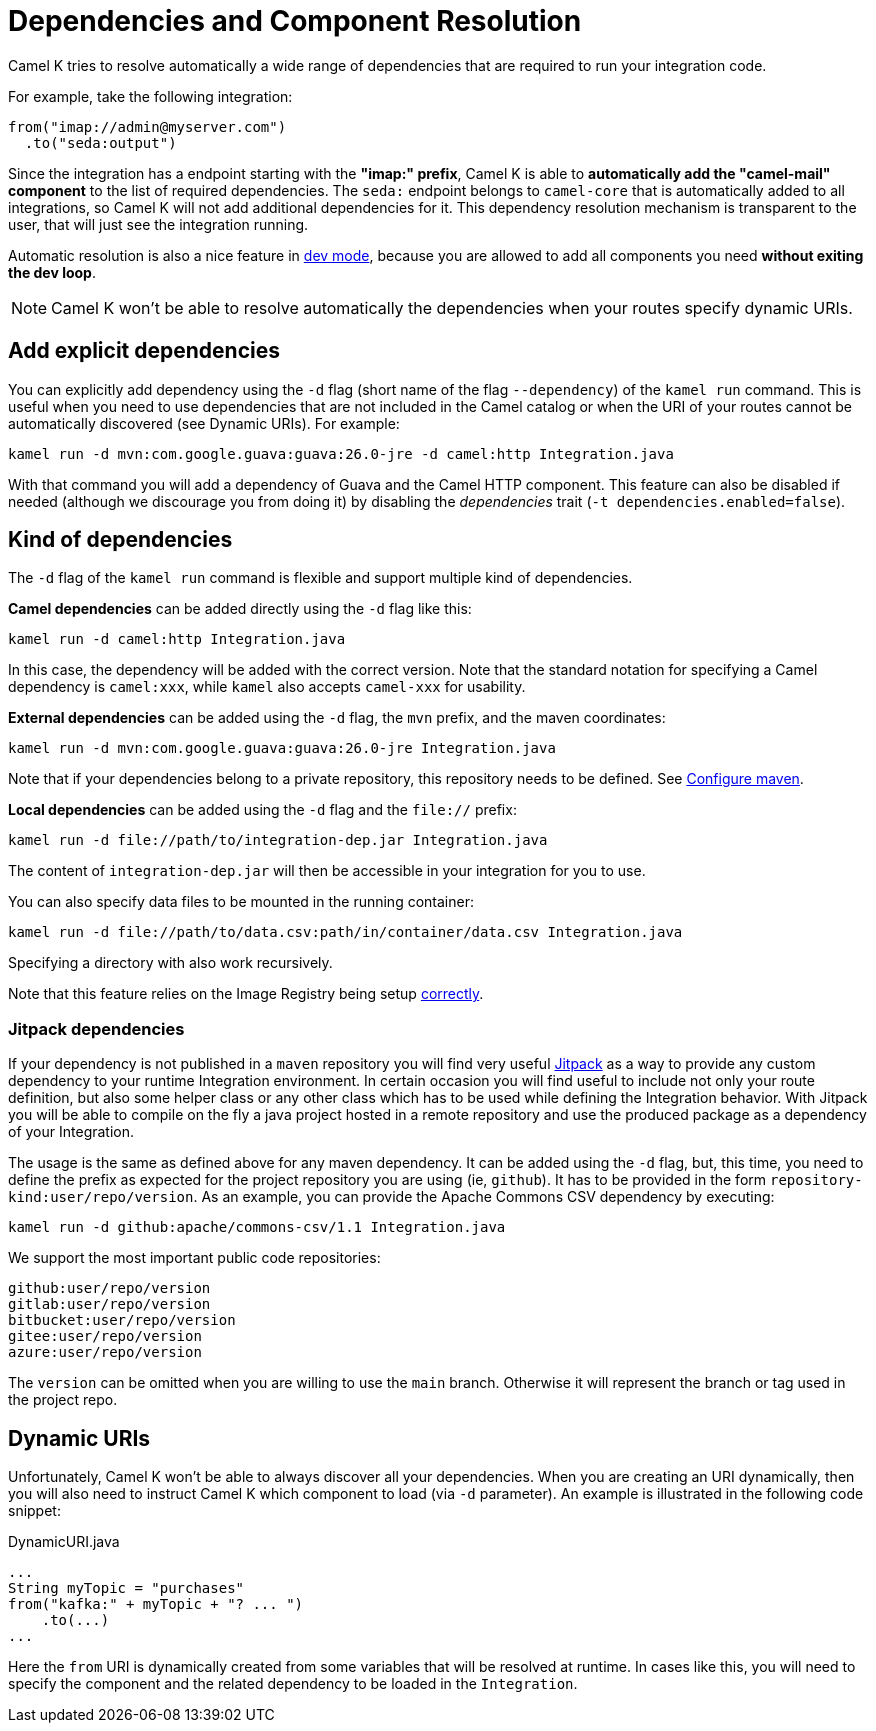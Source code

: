 = Dependencies and Component Resolution

Camel K tries to resolve automatically a wide range of dependencies that are required to run your integration code.

For example, take the following integration:

```
from("imap://admin@myserver.com")
  .to("seda:output")
```

Since the integration has a endpoint starting with the **"imap:" prefix**, Camel K is able to **automatically add the "camel-mail" component** to the list of required dependencies.
The `seda:` endpoint belongs to `camel-core` that is automatically added to all integrations, so Camel K will not add additional dependencies for it.
This dependency resolution mechanism is transparent to the user, that will just see the integration running.

Automatic resolution is also a nice feature in xref:running/dev-mode.adoc[dev mode], because you are allowed to add all components you need *without exiting the dev loop*.

NOTE: Camel K won't be able to resolve automatically the dependencies when your routes specify dynamic URIs.

[[dependencies-explicit]]
== Add explicit dependencies

You can explicitly add dependency using the `-d` flag (short name of the flag `--dependency`) of the `kamel run` command. This is useful when you need to use dependencies that are not included in the Camel catalog or when the URI of your routes cannot be automatically discovered (see Dynamic URIs). For example:

```
kamel run -d mvn:com.google.guava:guava:26.0-jre -d camel:http Integration.java
```

With that command you will add a dependency of Guava and the Camel HTTP component. This feature can also be disabled if needed (although we discourage you from doing it) by disabling the _dependencies_ trait (`-t dependencies.enabled=false`).

[[dependencies-kind]]
== Kind of dependencies

The `-d` flag of the `kamel run` command is flexible and support multiple kind of dependencies.

*Camel dependencies* can be added directly using the `-d` flag like this:
```
kamel run -d camel:http Integration.java
```
In this case, the dependency will be added with the correct version. Note that the standard notation for specifying a Camel dependency is `camel:xxx`, while `kamel` also accepts `camel-xxx` for usability.

*External dependencies* can be added using the `-d` flag, the `mvn` prefix, and the maven coordinates:
```
kamel run -d mvn:com.google.guava:guava:26.0-jre Integration.java
```
Note that if your dependencies belong to a private repository, this repository needs to be defined. See xref:installation/advanced/maven.adoc[Configure maven].

[[local-dependencies]]
*Local dependencies* can be added using the `-d` flag and the `file://` prefix:
```
kamel run -d file://path/to/integration-dep.jar Integration.java
```

The content of `integration-dep.jar` will then be accessible in your integration for you to use.

You can also specify data files to be mounted in the running container:

```
kamel run -d file://path/to/data.csv:path/in/container/data.csv Integration.java
```

Specifying a directory with also work recursively.

Note that this feature relies on the Image Registry being setup xref:cli/cli.adoc[correctly].

[[dependencies-kind-jitpack]]
=== Jitpack dependencies

If your dependency is not published in a `maven` repository you will find very useful https://jitpack.io/[Jitpack] as a way to provide any custom dependency to your runtime Integration environment. In certain occasion you will find useful to include not only your route definition, but also some helper class or any other class which has to be used while defining the Integration behavior. With Jitpack you will be able to compile on the fly a java project hosted in a remote repository and use the produced package as a dependency of your Integration.

The usage is the same as defined above for any maven dependency. It can be added using the `-d` flag, but, this time, you need to define the prefix as expected for the project repository you are using (ie, `github`). It has to be provided in the form `repository-kind:user/repo/version`. As an example, you can provide the Apache Commons CSV dependency by executing:

```
kamel run -d github:apache/commons-csv/1.1 Integration.java
```

We support the most important public code repositories:

```
github:user/repo/version
gitlab:user/repo/version
bitbucket:user/repo/version
gitee:user/repo/version
azure:user/repo/version
```

The `version` can be omitted when you are willing to use the `main` branch. Otherwise it will represent the branch or tag used in the project repo.

[[dependencies-dynamic]]
== Dynamic URIs

Unfortunately, Camel K won't be able to always discover all your dependencies. When you are creating an URI dynamically, then you will also need to instruct Camel K which component to load (via `-d` parameter). An example is illustrated in the following code snippet:

[source,java]
.DynamicURI.java
----
...
String myTopic = "purchases"
from("kafka:" + myTopic + "? ... ")
    .to(...)
...
----

Here the `from` URI is dynamically created from some variables that will be resolved at runtime. In cases like this, you will need to specify the component and the related dependency to be loaded in the `Integration`.
